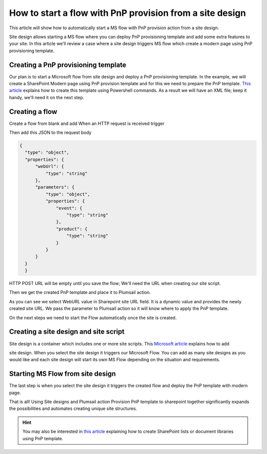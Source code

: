 How to start a flow with PnP provision from a site design
===========================================================================================================================================

This article will show how to automatically start a MS flow with PnP provision action from a site design.

Site design allows starting a MS flow where you can deploy PnP provisioning template and add some extra features to your site.
In this article we'll review a case where a site design triggers MS flow which create a modern page using PnP provisioning template.

Creating a PnP provisioning template
---------------------------------------------------------
Our plan is to start a Microsoft flow from site design and deploy a PnP provisioning template.
In the example, we will create a SharePoint Modern page using PnP provision template and for this we need to prepare the PnP template.
`This article <create-modern-page-pnp-template.html.html>`_ explains how to create this template using Powershell commands. As a result we will have an XML file;
keep it handy, we'll need it on the next step.


Creating a flow
---------------------------------------------------------
Create a flow from blank and add When an HTTP request is received trigger

.. image:: ../../../_static/img/flow/how-tos/when-http-request.png

Then add this JSON to the request body

.. code-block:: XML

  {
    "type": "object",
    "properties": {
        "webUrl": {
            "type": "string"
        },
        "parameters": {
            "type": "object",
            "properties": {
                "event": {
                    "type": "string"
                },
                "product": {
                    "type": "string"
                }
            }
        }
    }
    }




HTTP POST URL will be empty until you save the flow; We'll need the URL when creating our site script.

Then we get the created PnP template and place it to Plumsail action.

.. image:: ../../../_static/img/flow/how-tos/apply-modern-page-site-design.png

As you can see  we  select WebURL value in Sharepoint site URL field. It is a dynamic value and provides the newly created site URL. 
We pass the parameter to Plumsail action so it will know where to apply the PnP template.

On the next steps we need to start the Flow automatically once the site is created. 


Creating a site design and site script
---------------------------------------------------------

Site design is a container which includes one or more site scripts. This `Microsoft article <https://docs.microsoft.com/en-us/sharepoint/dev/declarative-customization/site-design-pnp-provisioning#create-the-site-design>`_ explains how to add

site design. When you select the site design it triggers our Microsoft Flow. You can add as many site designs as you would like and each site design will start its own MS Flow depending on the situation and requirements.


Starting MS Flow from site design
---------------------------------------------------------

The last step is when you select the site design it triggers the created flow and deploy the PnP template with modern page.

.. image:: ../../../_static/img/flow/how-tos/site-designs-list.png

That is all! Using Site designs and Plumsail action Provision PnP template to sharepoint together 
significantly expands the possibilities and automates creating unique site structures.

.. hint::
  You may also be interested in `this article <create-modern-page-pnp-template.html.html>`_ explaining how to create SharePoint lists or document libraries using PnP template.
